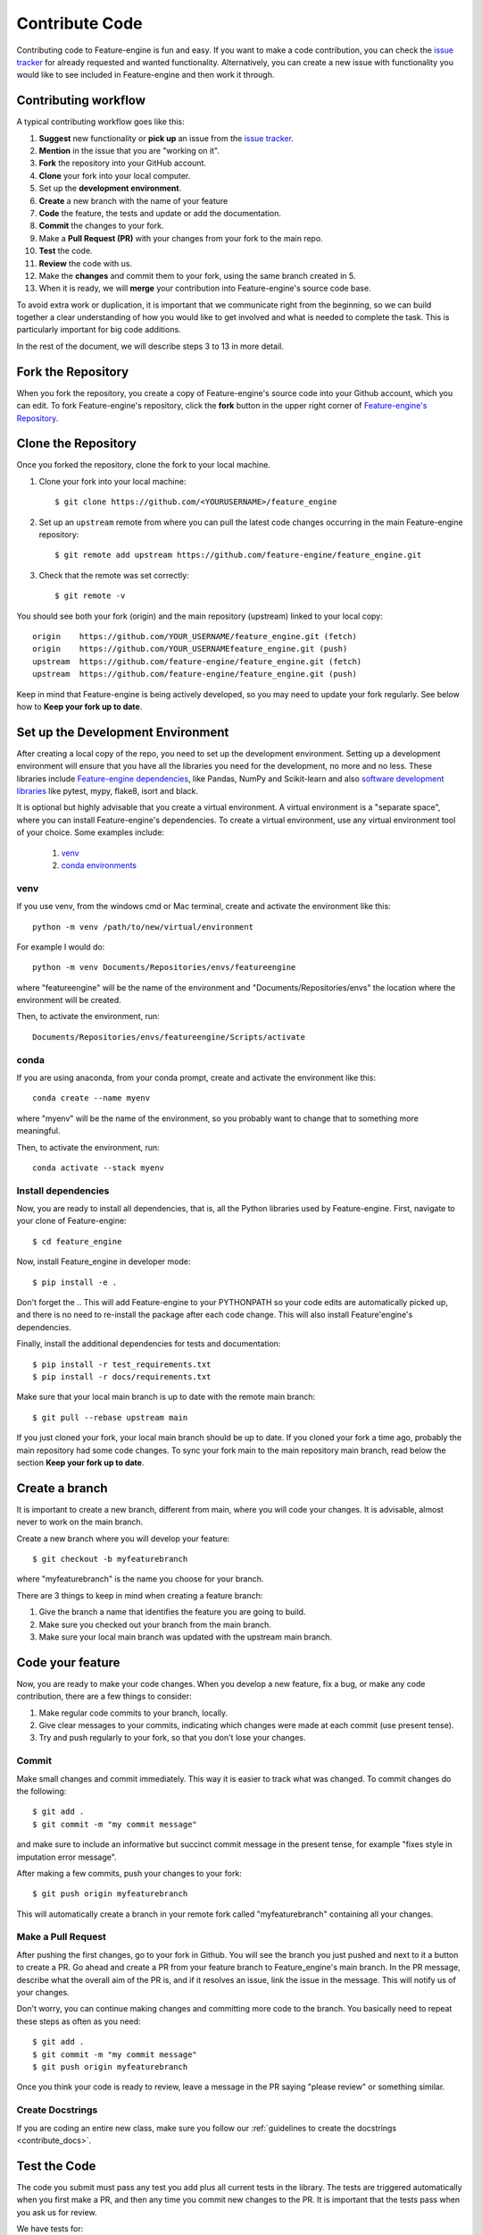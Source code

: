 .. -*- mode: rst -*-

Contribute Code
===============

Contributing code to Feature-engine is fun and easy. If you want to make a code contribution,
you can check the `issue tracker <https://github.com/feature-engine/feature_engine/issues/>`_
for already requested and wanted functionality. Alternatively, you can create a new issue
with functionality you would like to see included in Feature-engine and then work it through.

Contributing workflow
---------------------

A typical contributing workflow goes like this:

1. **Suggest** new functionality or **pick up** an issue from the `issue tracker <https://github.com/feature-engine/feature_engine/issues/>`_.
2. **Mention** in the issue that you are "working on it".
3. **Fork** the repository into your GitHub account.
4. **Clone** your fork into your local computer.
5. Set up the **development environment**.
6. **Create** a new branch with the name of your feature
7. **Code** the feature, the tests and update or add the documentation.
8. **Commit** the changes to your fork.
9. Make a **Pull Request (PR)** with your changes from your fork to the main repo.
10. **Test** the code.
11. **Review** the code with us.
12. Make the **changes** and commit them to your fork, using the same branch created in 5.
13. When it is ready, we will **merge** your contribution into Feature-engine's source code base.

To avoid extra work or duplication, it is important that we communicate right from the
beginning, so we can build together a clear understanding of how you would like to get involved
and what is needed to complete the task. This is particularly important for big code additions.

In the rest of the document, we will describe steps 3 to 13 in more detail.

Fork the Repository
-------------------

When you fork the repository, you create a copy of Feature-engine's source code into
your Github account, which you can edit. To fork Feature-engine's repository, click the
**fork** button in the upper right corner of
`Feature-engine's Repository <https://github.com/feature-engine/feature_engine>`_.

.. figure::  ../images/fork.png
   :figclass: align-center
   :align:   center

Clone the Repository
--------------------

Once you forked the repository, clone the fork to your local machine.

1. Clone your fork into your local machine::

    $ git clone https://github.com/<YOURUSERNAME>/feature_engine

2. Set up an ``upstream`` remote from where you can pull the latest code changes occurring in the main Feature-engine repository::

    $ git remote add upstream https://github.com/feature-engine/feature_engine.git

3. Check that the remote was set correctly::

    $ git remote -v

You should see both your fork (origin) and the main repository (upstream) linked to your local copy::

    origin    https://github.com/YOUR_USERNAME/feature_engine.git (fetch)
    origin    https://github.com/YOUR_USERNAMEfeature_engine.git (push)
    upstream  https://github.com/feature-engine/feature_engine.git (fetch)
    upstream  https://github.com/feature-engine/feature_engine.git (push)

Keep in mind that Feature-engine is being actively developed, so you may need to update
your fork regularly. See below how to **Keep your fork up to date**.

Set up the Development Environment
----------------------------------

After creating a local copy of the repo, you need to set up the development environment.
Setting up a development environment will ensure that you have all the libraries
you need for the development, no more and no less. These libraries include
`Feature-engine dependencies <https://github.com/feature-engine/feature_engine/blob/main/requirements.txt>`_,
like Pandas, NumPy and Scikit-learn and also
`software development libraries <https://github.com/feature-engine/feature_engine/blob/main/test_requirements.txt>`_
like pytest, mypy, flake8, isort and black.

It is optional but highly advisable that you create a virtual environment. A virtual environment
is a "separate space", where you can install Feature-engine's dependencies. To create a virtual
environment, use any virtual environment tool of your choice. Some examples include:

    1. `venv <https://docs.python.org/3/library/venv.html>`_
    2. `conda environments <https://docs.conda.io/projects/conda/en/latest/user-guide/tasks/manage-environments.html>`_

venv
~~~~

If you use venv, from the windows cmd or Mac terminal, create and activate the environment
like this::

    python -m venv /path/to/new/virtual/environment

For example I would do::

    python -m venv Documents/Repositories/envs/featureengine

where "featureengine" will be the name of the environment and "Documents/Repositories/envs"
the location where the environment will be created.

Then, to activate the environment, run::

    Documents/Repositories/envs/featureengine/Scripts/activate

conda
~~~~~

If you are using anaconda, from your conda prompt, create and activate the environment
like this::

    conda create --name myenv

where "myenv" will be the name of the environment, so you probably want to change that to
something more meaningful.

Then, to activate the environment, run::

    conda activate --stack myenv


Install dependencies
~~~~~~~~~~~~~~~~~~~~

Now, you are ready to install all dependencies, that is, all the Python libraries used by
Feature-engine. First, navigate to your clone of Feature-engine::

        $ cd feature_engine

Now, install Feature_engine in developer mode::

        $ pip install -e .

Don't forget the `.`. This will add Feature-engine to your PYTHONPATH so your code edits
are automatically picked up, and there is no need to re-install the package after each
code change. This will also install Feature'engine's dependencies.
    
Finally, install the additional dependencies for tests and documentation::

        $ pip install -r test_requirements.txt
        $ pip install -r docs/requirements.txt

Make sure that your local main branch is up to date with the remote main branch::

        $ git pull --rebase upstream main

If you just cloned your fork, your local main branch should be up to date. If you cloned
your fork a time ago, probably the main repository had some code changes. To sync your
fork main to the main repository main branch, read below the section **Keep your fork up
to date**.

Create a branch
---------------

It is important to create a new branch, different from main, where you will code your
changes. It is advisable, almost never to work on the main branch.

Create a new branch where you will develop your feature::

    $ git checkout -b myfeaturebranch

where "myfeaturebranch" is the name you choose for your branch.

There are 3 things to keep in mind when creating a feature branch:

1. Give the branch a name that identifies the feature you are going to build.
2. Make sure you checked out your branch from the main branch.
3. Make sure your local main branch was updated with the upstream main branch.

Code your feature
-----------------

Now, you are ready to make your code changes. When you develop a new feature, fix a bug, or
make any code contribution, there are a few things to consider:

1. Make regular code commits to your branch, locally.
2. Give clear messages to your commits, indicating which changes were made at each commit (use present tense).
3. Try and push regularly to your fork, so that you don't lose your changes.

Commit
~~~~~~

Make small changes and commit immediately. This way it is easier to track what was changed.
To commit changes do the following::

    $ git add .
    $ git commit -m "my commit message"

and make sure to include an informative but succinct commit message in the present tense,
for example "fixes style in imputation error message".

After making a few commits, push your changes to your fork::

    $ git push origin myfeaturebranch

This will automatically create a branch in your remote fork called "myfeaturebranch"
containing all your changes.

Make a Pull Request
~~~~~~~~~~~~~~~~~~~

After pushing the first changes, go to your fork in Github. You will see the branch you
just pushed and next to it a button to create a PR. Go ahead and create a PR from your
feature branch to Feature_engine's main branch. In the PR message, describe what the overall
aim of the PR is, and if it resolves an issue, link the issue in the message. This will
notify us of your changes.

Don't worry, you can continue making changes and committing more code to the branch. You
basically need to repeat these steps as often as you need::

    $ git add .
    $ git commit -m "my commit message"
    $ git push origin myfeaturebranch

Once you think your code is ready to review, leave a message in the PR saying "please review"
or something similar.

Create Docstrings
~~~~~~~~~~~~~~~~~

If you are coding an entire new class, make sure you follow our :ref:`guidelines to create
the docstrings <contribute_docs>`.

Test the Code
-------------

The code you submit must pass any test you add plus all current tests in the library.
The tests are triggered automatically when you first make a PR, and then any
time you commit new changes to the PR. It is important that the tests pass when you ask
us for review.

We have tests for:

1. Functionality, using pytest
2. Code style, using flake8
3. Typehints, using mypy
4. Documentation, using sphinx.

In the following paragraphs, we will show you how to test each of the above individually,
and then altogether.

Test functionality
~~~~~~~~~~~~~~~~~~

We use pytest to create and run our tests. If you set up the development environment as
we described previously, you should have pytest installed. Alternatively, run from the
windows cmd or mac terminal::

    $ pip install pytest

You can now run the tests from your command line interface. Make sure you are within the
feature-engine folder. Then run::

    $ pytest

These command will run all the test scripts within the test folder.

Alternatively, you can run a specific script as follows:

    $ cd tests/test_encoding/test_categorical_encoder.py

So if you just want to run the code you created, you would do::

    $ cd tests/test_my_new_featre/test_my_new_feature.py

where my_new_feature is the name of your test script.

If you are using Pycharm, this is even easier:

1. In your project directory (where you have all the files and scripts), click with the mouse right button on the folder "tests".
2. Select "Run pytest in tests".
3. Done!!

Sweet, isn't it?


Test Code Style
~~~~~~~~~~~~~~~

We follow `PEP8 <https://pep8.org/>`_. Before testing the code style, make sure to automatically
fix anything that might be wrong with black and isort.

If you set up the development environment as we described previously, you should have these
libraries installed. Alternatively, run from the windows cmd or mac terminal::

    $ pip install black
    $ pip install isort

Then, you can sort the imports alphabetically by running::

    $ isort my_new_script.py

You can fix code style by running::

    $ black my_new_script.py


**You need to run isort and black on both code files and test files.**

Black and isort may make changes to your file. Don't forget to commit those changes::

    $ git add my_new_script.py
    $ git commit -m "fixes code styling"
    $ git push origin my_feature_branch

Now, you can go ahead and test that your scripts pass the code styling tests. To do so,
execute from the command line::

    $ flake8 my_new_script.py

If the flake8 test pass, you are good to go. Alternatively, you will get an error, indicating
which line of code is not following the coding convention.

Test Typehint
~~~~~~~~~~~~~

We use `Typehint <https://www.python.org/dev/peps/pep-0484/>`_. To test typehinting we use
mypy.

If you set up the development environment as we described previously, you should have
mypy installed. Alternatively, run from the windows cmd or mac terminal::

    $ pip install mypy

now, you test typehint by running::

    $ mypy feature_engine

A few things to notice:

- We use typehint only on the code base and not on the tests
- you need to run mypy on the entire module and not just your script!

Otherwise, you will most likely get an error.

Test the docs
~~~~~~~~~~~~~

If after running pytest, black and mypy you do not get errors, you only left with testing
that the documentation builds correctly.

To do this, first make sure you have all the documentation dependencies installed. If you
set up the environment as we described previously, they should be installed. Alternatively,
from the windows cmd or mac terminal, run::

    $ pip install -r docs/requirements.txt

Make sure you are within the feature_engine module when you run the previous command.

Now, you can go ahead and build the documentation::

    $ sphinx-build -b html docs build

This will trigger the building of the docs, which will be stored in html format in the
"build" folder within the repository. You can open those up with your browser. But the
important thing is that you do not get any red warning during the build process.

Using tox
~~~~~~~~~

In Feature-engine, we use tox to run all our tests automatically. If you want to run all
the tests using tox locally:

1. Install tox in your development environment::

    $ pip install tox

2. Make sure you are in the repository folder, alternatively::

    $ cd feature_engine

3. Run the tests in tox::

    $ tox

Just writing `tox`, will trigger automatically the functionality tests, code styling tests,
typehint tests and documentation test. These will test the entire Feature-engine ecosystem
and not just your new scripts, so it will be more time consuming.

If the tests pass, the code is in optimal condition :)

**A few things to note:**

Tox runs our tests in Python versions 3.6, 3.7, 3.8 and 3.9. However, it will only be able to
run the tests in the version you have installed locally. All others will fail. This is OK.
As long as the tests in the Python version you have installed pass, you are good to go.

Tox may modify some local files that are not relevant to your feature. Please **DO NOT** add
those files to your PR.

If you want to know more about tox check this `link <https://tox.readthedocs.io>`_. If
you want to know why we prefer tox, this
`article <https://christophergs.com/python/2020/04/12/python-tox-why-use-it-and-tutorial/>`_
will tell you everything ;)


Review Process
--------------

Once your contribution contains the new code, the tests and the documentation, you can
request a review, by mentioning that in a comment in the Pull Request. Likely, there will
be some back and forth until the final submission. We will work together to get the code
in the final shape.

Once the submission is reviewed and provided the continuous integration tests have
passed and the code is up to date with Feature-engine's main branch, we will be ready
to "Squash and Merge" your contribution into the ``main`` branch of Feature-engine.
"Squash and Merge" combines all of your commits into a single commit which helps keep
the history of the repository clean and tidy.

Once your contribution has been merged into main, you will be listed as a
Feature-engine contributor :)


Merge Pull Requests
-------------------

Only Core contributors have write access to the repository, can review and merge
pull requests. Some preferences for commit messages when merging in pull requests:

- Make sure to use the “Squash and Merge” option in order to create a Git history that is understandable.
- Keep the title of the commit short and descriptive; be sure it links all related issues.


After your PR is merged
-----------------------

Update your local fork (see section **Keeping your fork updated**) and delete the
feature branch.

Well done and thank you very much for your support!


Releases
--------

After a few features have been added to the main branch by yourself and other
contributors, we will merge main into a release branch, e.g. 1.2.X, to release a new
version of Feature-engine to PyPI and conda-forge.


Keep your Fork up to Date
-------------------------

When you're collaborating using forks, it's important to update your fork to capture
changes that have been made by other collaborators.

If your feature takes a few weeks or months to develop, it may happen that new code
changes are made to Feature_engine's main branch by other contributors. Some of the
files that are changed maybe the same files you are working on. Thus, it is really
important that you pull and rebase the upstream main branch into your feature branch.
To keep your branches up to date:

1. Check out your local main branch::

    $ git checkout main

If your feature branch has uncommitted changes, it will ask you to commit or stage those
first. Refer to the commit guidelines we described above.

2. Pull and rebase the upstream main branch on your local main branch::

    $ git pull --rebase upstream main

Your main should be a copy of the upstream main after this. If was is not, there may appear
some conflicting files. You will need to resolve these conflicts and continue the rebase.

3. Pull the changes to your fork::

    $ git push -f origin main

The previous command will update your fork (remote) so that your fork's main branch is in sync with
Feature-engine's main. Now, you need to rebase main onto your feature branch.

4. Check out your feature branch::

    $ git checkout myfeaturebranch

5. Rebase main onto it::

    $ git rebase main

Again, if conflicts arise, try and resolve them and continue the rebase. Mostly, likely
you will be able to edit and resolve the conflict very easily directly from Github.

Now you are good to go to continue developing your feature.